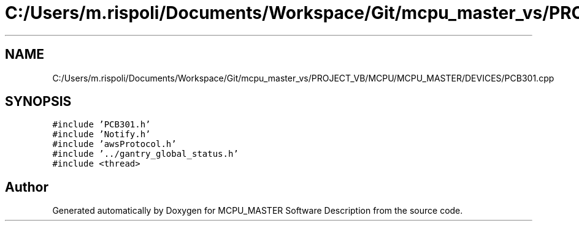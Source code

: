 .TH "C:/Users/m.rispoli/Documents/Workspace/Git/mcpu_master_vs/PROJECT_VB/MCPU/MCPU_MASTER/DEVICES/PCB301.cpp" 3 "Fri Dec 15 2023" "MCPU_MASTER Software Description" \" -*- nroff -*-
.ad l
.nh
.SH NAME
C:/Users/m.rispoli/Documents/Workspace/Git/mcpu_master_vs/PROJECT_VB/MCPU/MCPU_MASTER/DEVICES/PCB301.cpp
.SH SYNOPSIS
.br
.PP
\fC#include 'PCB301\&.h'\fP
.br
\fC#include 'Notify\&.h'\fP
.br
\fC#include 'awsProtocol\&.h'\fP
.br
\fC#include '\&.\&./gantry_global_status\&.h'\fP
.br
\fC#include <thread>\fP
.br

.SH "Author"
.PP 
Generated automatically by Doxygen for MCPU_MASTER Software Description from the source code\&.
